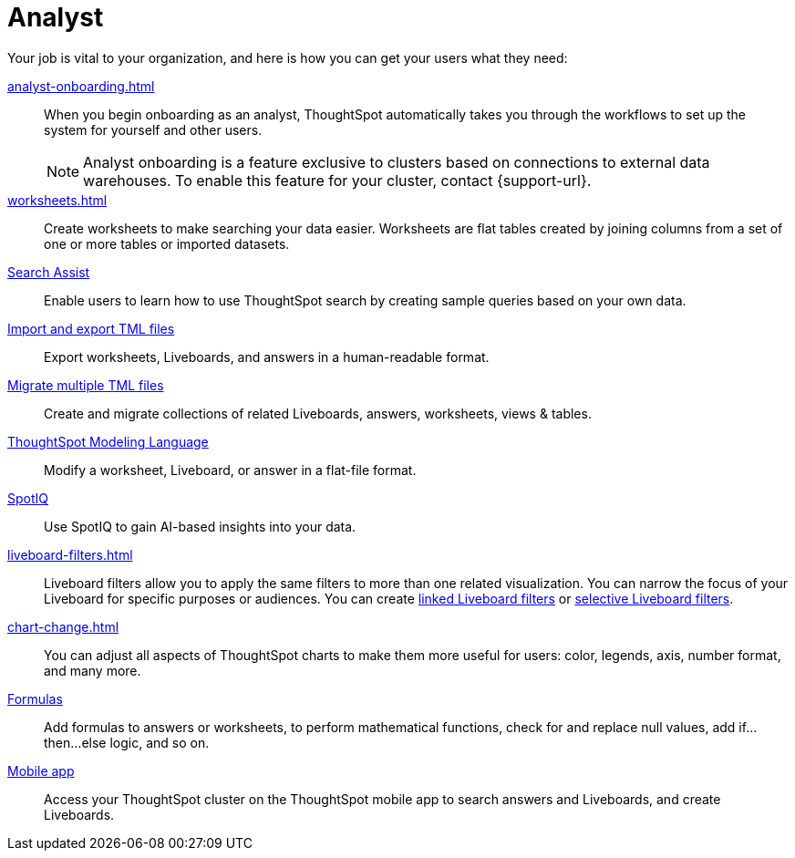 = Analyst
:last_updated: 5/23/2022
:linkattrs:
:page-partial:
:experimental:


Your job is vital to your organization, and here is how you can get your users what they need:

xref:analyst-onboarding.adoc[]::
When you begin onboarding as an analyst, ThoughtSpot automatically takes you through the workflows to set up the system for yourself and other users.
+
NOTE: Analyst onboarding is a feature exclusive to clusters based on connections to external data warehouses. To enable this feature for your cluster, contact {support-url}.

xref:worksheets.adoc[]::
Create worksheets to make searching your data easier. Worksheets are flat tables created by joining columns from a set of one or more tables or imported datasets.

xref:search-assist.adoc[Search Assist]::
Enable users to learn how to use ThoughtSpot search by creating sample queries based on your own data.

xref:scriptability.adoc[Import and export TML files]::
Export worksheets, Liveboards, and answers in a human-readable format.

xref:tml-import-export-multiple.adoc[Migrate multiple TML files]::
Create and migrate collections of related Liveboards, answers, worksheets, views & tables.

xref:tml.adoc[ThoughtSpot Modeling Language]::
Modify a worksheet, Liveboard, or answer in a flat-file format.

xref:spotiq.adoc[SpotIQ]::
Use SpotIQ to gain AI-based insights into your data.

xref:liveboard-filters.adoc[]::
Liveboard filters allow you to apply the same filters to more than one related visualization. You can narrow the focus of your Liveboard for specific purposes or audiences. You can create xref:liveboard-filters-linked.adoc[linked Liveboard filters] or xref:liveboard-filters-selective.adoc[selective Liveboard filters].

xref:chart-change.adoc[]::
You can adjust all aspects of ThoughtSpot charts to make them more useful for users: color, legends, axis, number format, and many more.

xref:formulas.adoc[Formulas]::
Add formulas to answers or worksheets, to perform mathematical functions, check for and replace null values, add if...then...else logic, and so on.

////
Getting started for Business users::
Get a quick overview of how ThoughtSpot can support you.
+
See xref:getting-started.adoc[].

Home page::
This is where you get direct access to existing Answers, Liveboards, and visualizations.

Liveboards and Answers::
Quick tips on how you can use and customize Liveboards and Charts.
+
See xref:charts.adoc[], xref:chart-types.adoc[], xref:chart-change.adoc[], and xref:liveboards.adoc[].

ThoughtSpot Search::
Explore our flagship Search functionality.
+
See xref:search.adoc[].
////
////
Search Assist::
See how ThoughtSpot Search Assist gives you insights into your own data.
////

xref:mobile.adoc[Mobile app]::
Access your ThoughtSpot cluster on the ThoughtSpot mobile app to search answers and Liveboards, and create Liveboards.

////
from old user guide


* *xref:navigating-thoughtspot.adoc[Finding your way around]* +
 To make navigation easy, we organized ThoughtSpot into several sections.
You can see them on the menu bar.
* *xref:user-profile.adoc[About the user profile]* +
 The user icon lets you view your profile, or sign out of ThoughtSpot.
* *xref:privileges-end-user.adoc[Understanding privileges]* +
 Your privileges determine the things you can do.
ThoughtSpot sets privileges at the group level.
* *xref:tags.adoc[About tags]* +
 You can create tags to make it easier for people to find data sources and Liveboards.

* xref:search.adoc[Use search]
* xref:answers.adoc[Work with answers]
* xref:filters.adoc[Work with filters]
* xref:charts.adoc[Work with charts]
* xref:formulas.adoc[Work with formulas]
* xref:liveboards.adoc[Use Liveboards]
* xref:answer-explorer.adoc[Answer Explorer]
* xref:r-thoughtspot.adoc[About R in ThoughtSpot]
* xref:spotiq.adoc[SpotIQ]
* xref:data-workspace.adoc[Data workspace]
* xref:help-center.adoc[]
////
